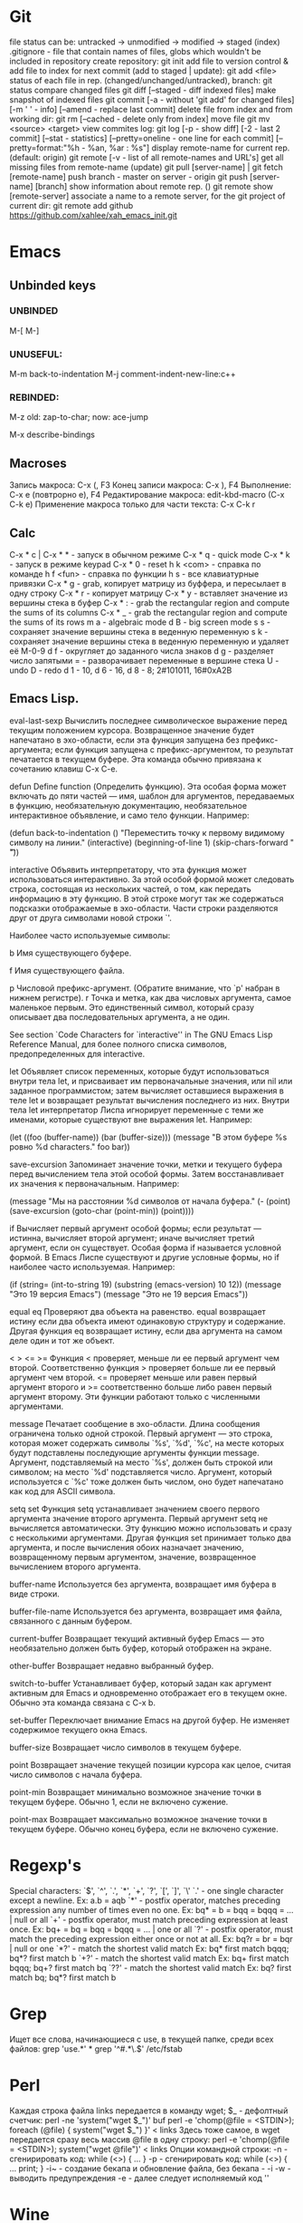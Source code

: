 * Git
file status can be: untracked -> unmodified -> modified -> staged (index)
.gitignore - file that contain names of files, globs which wouldn't be included in repository
create repository:
  git init
add file to version control & add file to index for next commit (add to staged | update):
  git add <file>
status of each file in rep. (changed/unchanged/untracked), branch:
  git status
compare changed files
  git diff [--staged - diff indexed files]
make snapshot of indexed files 
  git commit [-a - without 'git add' for changed files] [-m ' ' - info]
      	     [--amend - replace last commit]
delete file from index and from working dir:
  git rm [--cached - delete only from index]
move file
  git mv <source> <target>
view commites log:
  git log [-p - show diff] [-2 - last 2 commit] [--stat - statistics]
      	  [--pretty=oneline - one line for each commit]
	  [--pretty=format:"%h - %an, %ar : %s"]
display remote-name for current rep. (default: origin)
  git remote [-v - list of all remote-names and URL's]
get all missing files from remote-name (update)
  git pull [server-name] | git fetch [remote-name]
push branch -  master on server - origin
  git push [server-name] [branch]
show information about remote rep. ()
  git remote show [remote-server]
associate a name to a remote server, for the git project of current dir:
  git remote add github https://github.com/xahlee/xah_emacs_init.git
* Emacs
** Unbinded keys
*** UNBINDED
    M-[
    M-]

*** UNUSEFUL:
    M-m back-to-indentation
    M-j comment-indent-new-line:c++

*** REBINDED:
    M-z old: zap-to-char; now: ace-jump

M-x describe-bindings

** Macroses
   Запись макроса:
   С-x (, F3
   Конец записи макроса:
   C-x ), F4
   Выполнение:
   C-x e (повтрорно е), F4
   Редактирование макроса:
   edit-kbd-macro (C-x C-k e)
   Применение макроса только для части текста:
   C-x C-k r
   
** Calc
   C-x * c | C-x * * - запуск в обычном режиме
   C-x * q - quick mode
   C-x * k - запуск в режиме keypad
   C-x * 0 - reset
   h k <com> - справка по команде
   h f <fun> - справка по функции
   h s - все клавиатурные привязки
   C-x * g - grab, копирует матрицу из буффера, и пересылает в одну строку
   C-x * r - копирует матрицу
   C-x * y - вставляет значение из вершины стека в буфер
   C-x * : - grab the rectangular region and compute the sums of its columns
   C-x * _ - grab the rectangular region and compute the sums of its rows
   m a - algebraic mode
   d B - big screen mode
   s s - сохраняет значение вершины стека в веденную переменную
   s k - сохраняет значение вершины стека в веденную переменную и удаляет её
   M-0-9 d f - округляет до заданного числа знаков
   d g - разделяет число запятыми
   = - разворачивает переменные в вершине стека
   U - undo
   D - redo
   d 1 - 10, d 6 - 16, d 8 - 8; 2#101011, 16#0xA2B
   
** Emacs Lisp.
eval-last-sexp
	Вычислить последнее символическое выражение перед текущим
    положением курсора. Возвращенное значение будет напечатано в эхо-области,
    если эта функция запущена без префикс-аргумента; если функция запущена с
    префикс-аргументом, то результат печатается в текущем буфере. Эта команда
    обычно привязана к сочетанию клавиш C-x C-e.

defun
	Define function (Определить функцию). Эта особая форма может включать
    до пяти частей --- имя, шаблон для аргументов, передаваемых в функцию,
    необязательную документацию, необязательное интерактивное объявление, и
    само тело функции. Например:
    
    (defun back-to-indentation ()
      "Переместить точку к первому видимому символу на линии."
      (interactive)
      (beginning-of-line 1)
      (skip-chars-forward " \t"))

interactive
	Объявить интерпретатору, что эта функция может использоваться
    интерактивно. За этой особой формой может следовать строка, состоящая из
    нескольких частей, о том, как передать информацию в эту функцию. В этой
    строке могут так же содержаться подсказки отображаемые в
    эхо-области. Части строки разделяются друг от друга символами новой
    строки `\n'.

    Наиболее часто используемые символы:

    b Имя существующего буфере.

    f Имя существующего файла.

    p Числовой префикс-аргумент. (Обратите внимание, что `p' набран в нижнем
      регистре).  r Точка и метка, как два числовых аргумента, самое
      маленькое первым. Это единственный символ, который сразу описывает
      два последовательных аргумента, а не один.

        See section `Code Characters for `interactive'' in The GNU Emacs Lisp
    Reference Manual, для более полного списка символов, предопределенных для
    interactive.

let
	Объявляет список переменных, которые будут использоваться внутри тела
    let, и присваивает им первоначальные значения, или nil или заданное
    программистом; затем вычисляет оставшиеся выражения в теле let и
    возвращает результат вычисления последнего из них. Внутри тела let
    интерпретатор Лиспа игнорирует переменные с теми же именами, которые
    существуют вне выражения let. Например:
    
    (let ((foo (buffer-name)) (bar (buffer-size))) (message "В этом буфере %s
        ровно %d characters."  foo bar))

save-excursion
	Запоминает значение точки, метки и текущего буфера перед
    вычислением тела этой особой формы. Затем восстанавливает их значения к
    первоначальным. Например:
    
    (message "Мы на расстоянии %d символов от начала буфера."  (- (point)
        (save-excursion (goto-char (point-min)) (point))))

if
	Вычисляет первый аргумент особой формы; если результат --- истинна,
    вычисляет второй аргумент; иначе вычисляет третий аргумент, если он
    существует.
	Особая форма if называется условной формой. В Emacs Лиспе существуют и
    другие условные формы, но if наиболее часто используемая. Например:
    
    (if (string= (int-to-string 19) (substring (emacs-version) 10 12))
	(message "Это 19 версия Emacs") (message "Это не 19 версия
             Emacs"))

equal
eq
	Проверяют два объекта на равенство. equal возвращает истину если два
    объекта имеют одинаковую структуру и содержание. Другая функция eq
    возвращает истину, если два аргумента на самом деле один и тот же объект.

< > <= >=
    Функция < проверяет, меньше ли ее первый аргумент чем второй.
Соответственно функция > проверяет больше ли ее первый аргумент чем
второй. <= проверяет меньше или равен первый аргумент второго и >=
соответственно больше либо равен первый аргумент второму. Эти функции
работают только с численными аргументами.

message
	Печатает сообщение в эхо-области. Длина сообщения ограничена только
    одной строкой. Первый аргумент --- это строка, которая может содержать
    символы `%s', `%d', `%c', на месте которых будут подставлены последующие
    аргументы функции message. Аргумент, подставляемый на место `%s', должен
    быть строкой или символом; на место `%d' подставляется число. Аргумент,
    который используется с `%c' тоже должен быть числом, оно будет напечатано
    как код для ASCII символа.

setq
set
	Функция setq устанавливает значением своего первого аргумента
    значение второго аргумента. Первый аргумент setq не вычисляется
    автоматически. Эту функцию можно использовать и сразу с несколькими
    аргументами. Другая функция set принимает только два аргумента, и после
    вычисления обоих назначает значению, возвращенному первым аргументом,
    значение, возвращенное вычислением второго аргумента.

buffer-name
	Используется без аргумента, возвращает имя буфера в виде строки.

buffer-file-name
	Используется без аргумента, возвращает имя файла, связанного с данным
    буфером.

current-buffer
	Возвращает текущий активный буфер Emacs --- это необязательно должен
    быть буфер, который отображен на экране.

other-buffer
	Возвращает недавно выбранный буфер.

switch-to-buffer
	Устанавливает буфер, который задан как аргумент активным для
    Emacs и одновременно отображает его в текущем окне. Обычно эта команда
    связана с C-x b.

set-buffer
	Переключает внимание Emacs на другой буфер. Не изменяет содержимое
    текущего окна Emacs.

buffer-size
	Возвращает число символов в текущем буфере.

point
	Возвращает значение текущей позиции курсора как целое, считая число
    символов с начала буфера.

point-min
	Возвращает минимально возможное значение точки в текущем
    буфере. Обычно 1, если не включено сужение.

point-max
	Возвращает максимально возможное значение точки в текущем
    буфере. Обычно конец буфера, если не включено сужение.
* Regexp's
  Special characters: `$', `^', `.', `*', `+', `?', `[', `]', `\'
  `.' - one single character except a newline.
  Ex: a.b = aqb
  `*' - postfix operator, matches preceding expression any number of times even
  no one.
  Ex: bq* = b = bqq = bqqq = ... | null or all
  `+' - postfix operator, must match preceding expression at least once.
  Ex: bq+ = bq = bqq = bqqq = ... | one or all
  `?' - postfix operator, must match the preceding expression either once
  or not at all.
  Ex: bq?r = br = bqr | null or one
  `*?' - match the shortest valid match
  Ex: bq* first match bqqq; bq*? first match b
  `+?' - match the shortest valid match
  Ex: bq+ first match bqqq; bq+? first match bq
  `??' - match the shortest valid match
  Ex: bq? first match bq; bq*? first match b
  
* Grep
  Ищет все слова, начинающиеся с use, в текущей папке, среди всех файлов:
  grep 'use.*' *
  grep '^#.*\.$' /etc/fstab

* Perl
  Каждая строка файла links передается в команду wget; $_ - дефолтный счетчик:
  perl -ne 'system("wget $_")' buf
  perl -e 'chomp(@file = <STDIN>); foreach (@file) { system("wget $_") }' < links
  Здесь тоже самое, в wget передается сразу весь массив @file в одну строку:
  perl -e 'chomp(@file = <STDIN>); system("wget @file")' < links
  Опции командной строки:
  -n - сгенирировать код: while (<>) { ... }
  -p - сгенирировать код: while (<>) { ... print; }
  -i~ - создание бекапа и обновление файла, без бекапа - -i
  -w - выводить предупреждения
  -e - далее следует исполняемый код ''
  
* Wine
  Create new win32 prefix (don't create folder before):
  WINEARCH=win32 WINEPREFIX=~/.wineprefixes/prefix winecfg
  win64 prefix:
  WINEPREFIX=~/.wineprefixes/prefix winecfg
  
  Run program from prefix x3:
  WINEARCH=win32 WINEPREFIX=~/.wineprefixes/x3 wine /home/max/.wineprefixes/x3/drive_c/Program\ Files/X3.Albion\ Prelude.v\ 1.1/X3TC.exe -language 7
  
  Run program with russian language:
  LANG=ru_RU.UTF-8 WINEARCH=win32 WINEPREFIX=~/.wineprefixes/morr wine setup.exe
  
  Install libs:
  WINEARCH=win32 WINEPREFIX=$HOME/.wineprefixes/prifix winetricks corefonts directx9 vcrun2005 vcrun2008 vcrun6
  
* Compilation and Debuging
** GDB
Точка останова:
  (b)reak [точка | функция]
Установка точки наблюдения (программа остановится, когда переменная изменится):
  watch [перем]
Удаление точк(и/eк) останова:
  delete [точк(а/и)]
Информация о точке останова:
  info breakpoints
Запуск программы (выполнение программы с самого начала):
  (r)un
Информация о выполненных командах и функциях:
  (b)ack(t)race
Вывод переменной один раз:
  (p)rint [перем]
Вывод переменной на каждом шаге:
  display [перем]
Выполнение одного шага и возврат управления отладчику:
  (s)tep [число шагов]
Выполнение одного шага без перехода к какой-либо ф-ии:
  (n)ext [число шагов]
Пропускает функцию и выводит ее возвращаемое значение:
  finish
Продолжить выполнение программы (можно предварительно добавить еще
одну точку останова в другое место программы):
  (c)ontinue
Устанавливает значение для какой-либо переменной:
  set j=5
Прерывание любой выполняющейся команды и возвращение в gdb:
  C-c
    
** WIN API compile and link
  i586-mingw32msvc-gcc start.c -o start.exe
For run in windows: 
  i586-mingw32msvc-gcc -mwindows api.cpp -o api.exe
The project compilation: 
  i586-mingw32msvc-gcc rctm.cpp resource.h
If there is a *.rc file (resource script):
  i586-mingw32msvc-windres rctm.rc rctmrc.o
  i586-mingw32msvc-gcc -mwindows resource.h rctm.o rctmrc.o -o timer.exe
  
** MONO
  gmcs hello.cs
  gmcs hello.cs -pkg:dotnet
  mono hello.exe

* Basic shell commands
** File/Directory Manipulation
List files in current directory:
> ls 
List all files in current dir, including dot files:
> ls -al
Show file name matching <string>:
> ls -al | grep <string>
Change directory:
> cd <dirpath>
Go to $HOME dir:
> cd
Show the current dir:
> pwd

Create a new file (or updating timestamp of a existing file):
> touch <filename>
Delete a file:
> rm <filename>
Delete a dir:
> rm -r <dirname>
Copy a file:
> cp <filename> <new filename>
Copy a dir:
> cp -r <dirname> <new name>
Create a new dir:
> mkdir <new dir name>
Delete a dir only if it is empty:
> rmdir <dirname>
Rename file, or move to a diff dir:
> mv <filename> <new name>
Show dir size. (Linux: Directory Size: du Command):
> du -sh <dirname>

** Viewing Files
View a file:
> cat <filename>
View a file by page. Type [q] to exit. Type [h] for other keys. more can also be less; the latter is better:
> cat <filename> | more
View a file. Type [Esc : q] to exit:
> vi <filename>
View the first few lines of a (big) file. (to get a idea what the heck the file contains):
> head <filename>
View the last few lines of a file:
> tail <filename>
View the last few lines of a growing file, updated continuously. Typically used on log files:
> tail -f <filename>
Report what type of file it is:
> file <filename>

** Locating Commands
Show if <cmd name> is a shell built-in or standalone program. e.g. type kill. “type” is a bash built-in:
> type <cmd name>
Show full path of a command, useful for checking if a program is installed, or if it's in the search path in $PATH environment variable:
> which <cmd name>
View documentation of a command. [q] to exit. [h] for help:
> man <cmd name>
Search man pages:
> apropos <string>
Find a file by name (using the database see man updatedb). This is similar to find <many dir paths> -name "*<search string>*" but much faster:
> locate <search string>
Update the database used by locate:
> updatedb

** Archive, Compression {tar, gzip}
Archive a folder:
> tar cvf <new name.tar> <dirpath>
Unarchive:
> tar xvf <filename.tar>
To compress a file:
> gzip <filename>
Decompress a file:
> gzip -d <filename>

** Managing Process
View running processes:
> ps -ef
Find a particular process:
> ps -ef | grep <name>
Quit a program that has process id <pid>:
> kill <pid>
Force quit a process:
> kill -s 9 <pid>
Monitor processes with continuous update. q to quit:
> top
Show the process parent-child relationship:
> pstree

** Job Control
Start a program in background. e.g. emacs &:
> <cmd> &
Stop a command. (sending SIGINT to it) e.g. you did emacs and forgot the &, press [Ctrl+c] to start over:
> [Ctrl+c]
Suspend a command. (sending SIGTSTP to it):
> [Ctrl+z]
Run the suspended command in background:
> bg %<number>
Resume a background process to foreground:
> fg %<number>
Seperate a job process id 1 from jobs:
> disown %1
List background processes:
> jobs

** Sys Admin
Create a new user account. (On Debian based linuxes, there's higher-level “adduser” written in perl.):
> useradd <user name>
Change password for user:
> passwd <user name>
Show the id number of a user, and all groups he belongs to:
> id <user name>
List all users:
> cat /ect/passwd
List all groups. See getent --help:
> getent group

Change the perm bits. (664 = rw-rw-r--; typical text file perm bits):
> chmod 664 <filename>
Change owner of a file:
> chown <user name> <filename>
Change the group of a file:
> chgrp <group name> <filename>
Make a symbolic link of a file. (symbolic is file that contains the path of another file.):
> ln -s <new name> <filename>
Create hard link of a file. (Hard link makes 2 files pointing to the same index in the file system (hard disk).):
> ln <new name> <filename>
Restart machine now. (power off is -P):
> shutdown -r 0

Show current date and time:
> date
Show time stamp in this format: “yyyy-mm-dd hh:mm:ss-07:00” the last are time offset to UTC:
> date --rfc-3339=seconds
Show who is logged in:
> w
List all users that have logged in recently:
> who -a
Show how long the system's been running:
> uptime
Count the number of chars, words, lines. useful with cat, grep:
> wc

Execute a shell file <shell file>. source <shell file> is equivalent to . <shell file>:
> source <shell file>
Start a new bash. [Ctrl+d] to exit when done:
> bash
View value of a environment variable:
> echo $PATH
Show all environment variables:
> env
Make <str> as shortcut for <cmd>. e.g. alias l="ls -al --color":
> alias <str>="<cmd>";

** Generic Useful Bash Syntax
A asterisk “*” means any character. *.txt means all files ending in “.txt”. Can be used for any command that takes list of files or dir. See man 7 glob:
> <cmd> *.txt
Pass the output of <cmd1> to the input of <cmd2>:
> <cmd1> | <cmd2>
Feed the content of <filename> to the input of <cmd>:
> cat <filename> | <cmd>
Write the output to fill:
> <cmd> > <filename>
Append output to fill:
> <cmd> >> <filename>
Join contents of <filename1> <filename2> to <new filename:
> cat <filename1> <filename2> > <new filename>
Run several commands:
> <cmd1>; <cmd2>; …
Run <cmd1>, if success, then run <cmd2> (otherwise stop.) (the && is a logical “and” operator. Unix commands returns 0 if success, else a integer error code:
> <cmd1> && <cmd2>
Fenerate the output of <cmd> and use it in your whole command. e.g. ls -l `which more:
> … `<cmd>` …
Run a command in background:
> … &

* Other
** Home Network
   win7home     192.168.0.100 00:1E:90:B8:1C:F5
   tparch	192.168.0.101 60:67:20:D7:05:88
   win7work     192.168.0.102 00:C0:A8:FF:94:72
   eeepc	192.168.0.103 1C:4B:D6:85:1C:6A
   androidphone 192.168.0.104 68:9C:5E:BB:56:C7
   
** TODO fontconfig setting
> Infinality environment variables are located in the file /etc/profile.d/infinality-settings.sh. Change it according to your taste.
==> Fontconfig files have moved to fontconfig-infinality package which should be installed and configured separately.
==> For best experience, install either Windows, Apple or Google fonts. More information is available at http://www.infinality.net.
Optional dependencies for freetype2-infinality
    fontconfig-infinality: Infinality package for fontconfig (required)
==> WARNING: Building package as root is dangerous.
 Please run yaourt as a non-privileged user.
==> Determining latest git revision...
  -> Version found: 20130216
==> Making package: fontconfig-infinality-ultimate 20130216-1 (Sat Feb 16 01:35:12 MSK 2013)
==> Checking runtime dependencies...
==> Checking buildtime dependencies...
==> Retrieving Sources...
==> Extracting Sources...
==> Starting package()...
==> Connecting to GIT server....
==> First time connected - cloning repo, this may take a while...
Cloning into 'fontconf'...
remote: Counting objects: 398, done.
remote: Compressing objects: 100% (200/200), done.
remote: Total 398 (delta 235), reused 357 (delta 194)
Receiving objects: 100% (398/398), 1.30 MiB | 447 KiB/s, done.
Resolving deltas: 100% (235/235), done.
==> GIT checkout done or server timeout
==> Tidying install...
  -> Purging unwanted files...
  -> Compressing man and info pages...
  -> Stripping unneeded symbols from binaries and libraries...
==> WARNING: backup entry file not in package : etc/fonts/conf.d/52-infinality.conf
==> Creating package...
  -> Generating .PKGINFO file...
  -> Adding install file...
  -> Compressing package...
==> Finished making: fontconfig-infinality-ultimate 20130216-1 (Sat Feb 16 01:35:21 MSK 2013)

==> Continue installing fontconfig-infinality-ultimate ? [Y/n]
==> [v]iew package contents [c]heck package with namcap
==> ---------------------------------------------------
==> y

loading packages...
resolving dependencies...
looking for inter-conflicts...

Targets (1): fontconfig-infinality-ultimate-20130216-1

Total Installed Size:   0.34 MiB

Proceed with installation? [Y/n] 
(1/1) checking package integrity                                                     [################################################] 100%
(1/1) loading package files                                                          [################################################] 100%
(1/1) checking for file conflicts                                                    [################################################] 100%
(1/1) checking available disk space                                                  [################################################] 100%
(1/1) installing fontconfig-infinality-ultimate                                      [################################################] 100%

  CAUTION: Manual action required
  -------------------------------

  A new Infinality runtime file has been installed as

  || /etc/profile.d/infinality-settings.sh.pacnew

  Please, replace manually any other instance of this file with the
  new one.

  Further information
  -------------------

  In order to avoid conflicts, most generic fontconfig files, as found
  in /etc/fonts/conf.d, should be removed and replaced by their 
  equivalents from fontconfig-infinality-ultimate package.
  
  The minimal working configuration should consist of the following files:

  || /etc/fonts/conf.d/49-sansserif.conf
  || /etc/fonts/conf.d/50-user.conf
  || /etc/fonts/conf.d/51-local.conf
  || /etc/fonts/conf.d/52-infinality.conf

  If you have installed TeX Live from Arch Linux [extra] repository,
  you will need

  /etc/fonts/conf.d/09-texlive-fonts.conf

  in order to access TrueType and OpenType fonts shipped with TeX Live.
  Similarly, you should *not* remove any file created and/or needed by
  applications you are using. For example, this is the case with KDE
  which by default creates

  || /etc/fonts/conf.d/00kde.conf

  In most cases such additional config files provide access to fonts 
  installed in non-standard locations and don't affect freetype2 
  rendering settings.

  Font specific .conf files installed as a part of font packages (i.e.
  ttf-dejavu, ttf-liberation, ttf-droid, etc.) must be disabled as
  fontconfig-infinality-ultimate should already provide support for most
  typefaces available in Arch repositories.

  || Please, back up your /etc/fonts directory now and commit all 
  || required changes manually as described above.

** Add efi record
   efibootmgr -c -g -d /dev/sdb -p 1 -L "rEFInd" -l '\EFI\opensuse\grubx64.efi'
** Recursive download  
  wget -r -l 2 http://vsokovikov.narod.ru/New_MSDN_API/Process_thread/ogl_process.htm

** Создание zip архива
  zip -r -9 name.zip dir1 file1 dir2 file2

** File convert from WINDOWS-1251(ANSI) to UTF-8
   iconv -f WINDOWS-1251 -t UTF-8 X3.txt > X3_new.txt
   Emacs:
   C-x <RET> f utf-8-unix  
** Genisoimage
Позволяет создавать следующие типы ISO-образов:
Загрузочные (boot).
С расширениями Rock Ridge. Эти расширения предназначены для операционных систем семейства Linux, а именно для работы прав доступа пользователей.
С расширениями Joliet. Joliet-расширения не являются частью стандарта ISO9660. Эти расширения, в основном, используются в ОС Windows при записи дисков. Характерным для Joliet-расширений является: unicode-имена файлов и директорий, длина одного компонента пути может быть до 64 unicode-символов. 

Создание образа:
  genisoimage -iso-level 4 -J -o myimage.iso ~/music
    	-iso-level 4 указывает не накладывать ограничения на длину имени файла и вложенность директорий.
    	-J указывает использовать Joliet-расширения (если диск будет использоваться на ОС Windows).
    	-o задаёт имя конечного образа.
    	~/music задаёт папку, которая будет рекурсивно включена в образ.

Растягивает игры с разрешением 800х600 на весь экран:
  xrandr --output LVDS1 --set "scaling mode" "Full"
Наоборот:
  xrandr --output LVDS1 --set "scaling mode" "Full aspect"
Wine msi:
  wine msiexec /i whatever.msi
	
** Remember
Карта № 2938494461    

** Ankii
disere - желание
sequence
ubiquitous
various
involved
beyond
thereby
retrieve
route
negotiate
reside
privacy
statement
enterprise
allocate
scarce
beneficial
election
crews
scheduling
exhibit
challenge
facilitate
encounter
certain
overall
bounded
wisely,
roughly
impact
approach
permutation
employ
essence
held
composedunits
dereferencing - разыменование = indirection - косвенное обращение



* Games track
 + Wasteland 2 [kickstarter]
 + X Rebirth
 + Torment: Tides of Numenera [kickstarter]
 + Project Eternity [kickstarter]
 + The Age of Decadence [Rim][fallout-like]
* ERC log
[Sat Apr  6 2013]
--- You have joined channel #qet  [21:02]
--- Topic for #qet: #qet : Salon IRC dйdiй а QElectroTech - les schйmas
---    йlectriques ne sont pas des schйmas йlectroniques | version 0.3 alpha
---    released
--- #qet: topic set by xavier, 2012-05-13 04:25:23
--- Users on #qet: max scorpio810 youssef david_666 joshua RemiFedora cfdev
---    slowbrain misric scorpio nishiki xavier 
--- #qet modes: +n
--- #qet was created on 2010-12-19 03:22:35
---<youssef> Hello max
---<max> hi!  [21:03]
ERC> /nick fleshlight
--- Your new nickname is fleshlight
<youssef> welcome fleshlight
<youssef> scorpio, xavier I have invited fleshlight who is interrested in
	  programming  [21:04]
<fleshlight> thanks:)
<fleshlight> yes, hi to all
<youssef> let me introduce you the other people
<youssef> xavier and slowbrain are the founder of the project. xavier is or
	  retired lead programmer and manager of the project  [21:05]
<xavier> Hi fleshlight 
<xavier> nice nickname :')
<fleshlight> hi xavier
<youssef> now, scorpio, cfdev and joshua are contributing to the code
<fleshlight> i know  [21:06]
<youssef> we have also packagers, symbol drawers and other contributors in
	  this channel
<xavier> and I am running for my freedom
<xavier> having let a pile of code that need some love...
<xavier> needs*
<xavier> That's C++/Qt4; many things can be rewritten and refactored freely
	 since I will not be there anymore to justify why this or that was
	 made this way  [21:07]
<xavier> Oh, also, there are still many French comments, so the game is kinda
	 "gotta translate em all" ...  [21:08]
<fleshlight> hah  [21:09]
<fleshlight> http://svnweb.tuxfamily.org/listing.php?repname=qet/qet
<fleshlight> is this your svn repository?
<xavier> Still, most contributors, especially those around, speak French
	 natively, so they can help
<xavier> yep
- youssef is going to eat and will be back later  [21:10]
<scorpio810> hi fleshlight
<fleshlight> hi scorpio810 
<fleshlight> so, from where i can start?  [21:11]
<cfdev> hi everybody :)
<cfdev> oua english speak  [21:12]
<fleshlight> hi
<xavier> I guess diving a bit in the code (start with main.cpp, QETApp,
	 QET{Diagram,Element}Editor, etc.) would help you getting an idea of
	 the current shape of QET; also, trying the software itself, may help
								        [21:13]
<cfdev> <fleshlight> so, from where i can start? : scorpio810 ?
<xavier> next, scorpio810, cfdev and joshua recently started working on new
	 features
<xavier> (right after my departure announce)
<xavier> so they may explain what they are trying to achieve  [21:14]
<xavier> Most exchanges related to the development occur here, btw  [21:15]
<xavier> the forum just gathers news and some end-users questions, the mailing
	 list is mainly used to remain informed of commits  [21:16]
<scorpio810> <cfdev> <fleshlight> so, from where i can start? : scorpio810 ? i
	     dont know easy, difficult ?  [21:28]
<fleshlight> now i will try to understand program code  [21:31]
<scorpio810> ok :)  [21:33]
<xavier> fleshlight: by the way, what language / toolkits / frameworks / libs
	 do you usually work with?  [21:43]
<fleshlight> c++, perl, a bit java, now i learn opengl for my diploma  [21:46]
<xavier> Nice
<xavier> Any former experience with Qt?
<fleshlight> no
<xavier> Don't worry, once you know C++, it's a very pleasant toolkit  [21:48]
<xavier> (though some parts are not as polished/maintained as we would need)
<fleshlight> and what libs do you use except Qt?  [21:50]
<xavier> Currently: zero.
<xavier> It's pure Qt
<xavier> Well, scorpio810 and cfdev bolted some kind of external rich text
	 editor into QET recently
<xavier> but it is Qt-based too.
--- RemiFedora (~remi@pom51-2-82-241-130-121.fbx.proxad.net) has quit: "Soyez
    sage en mon absence..."  [21:51]
<xavier> fleshlight: do your studies involve producing electric diagrams?
								        [21:53]
<fleshlight> we had course, that included it, we worked in program workbench
								        [21:56]
<xavier> ok
<xavier> that was the main issue with me... no use of what I was
	 programming...
<fleshlight> Electronics WorkBench :)  [21:57]
<scorpio810> i'm sorry, but i'm very tied tongnight 
<scorpio810> i'm sorry, but i'm very tied tongnight 5X8 equip  [21:59]
<xavier> 'night scorpio810 
<youssef> good night scorpio
<fleshlight> good night!
<scorpio810> thanks all  [22:00]
- youssef is back a bit later
--- scorpio810 (~laurent@214.194.98.84.rev.sfr.net) has quit: "Konversation
    terminated!"
<cfdev> xavier:  ?  [22:34]
<youssef> I have just discovered openhatch maybe a good place to recruit new
	  contributors. I am looking at the documentation  [22:38]
<cfdev> how to center the zoom in diagramview ?  [22:40]
ERC> /help  [22:44]
ERC> /away  [22:45]
--- Does this mean you're really back?
ERC> /bye  [22:46]
ERC>
